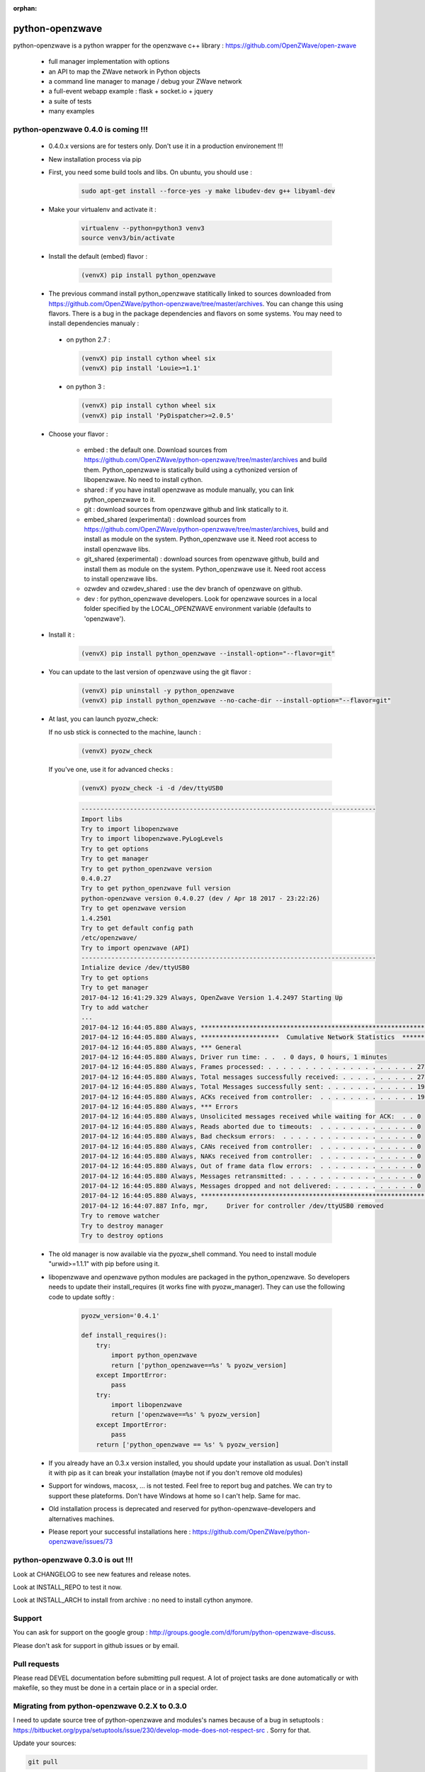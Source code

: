 :orphan:

.. image:: https://travis-ci.org/OpenZWave/python-openzwave.svg?branch=master
    :target: https://travis-ci.org/OpenZWave/python-openzwave
    :alt: Travis status

.. image:: https://circleci.com/gh/OpenZWave/python-openzwave.png?style=shield
    :target: https://circleci.com/gh/OpenZWave/python-openzwave
    :alt: Circle status

.. image:: https://img.shields.io/pypi/dm/python_openzwave.svg
    :target: https://pypi.python.org/pypi/python_openzwave
    :alt: Pypi downloads

.. image:: https://img.shields.io/pypi/format/python_openzwave.svg
    :target: https://pypi.python.org/pypi/python_openzwave
    :alt: Pypi format
    
.. image:: https://img.shields.io/pypi/status/python_openzwave.svg
    :target: https://pypi.python.org/pypi/python_openzwave
    :alt: Pypi status
    
================
python-openzwave
================

python-openzwave is a python wrapper for the openzwave c++ library : https://github.com/OpenZWave/open-zwave

 * full manager implementation with options
 * an API to map the ZWave network in Python objects
 * a command line manager to manage / debug your ZWave network
 * a full-event webapp example : flask + socket.io + jquery
 * a suite of tests
 * many examples

python-openzwave 0.4.0 is coming !!!
====================================
 
 - 0.4.0.x versions are for testers only. Don't use it in a production environement !!!
 
 - New installation process via pip
 
 - First, you need some build tools and libs. On ubuntu, you should use :

     .. code-block:: bash

        sudo apt-get install --force-yes -y make libudev-dev g++ libyaml-dev

 - Make your virtualenv and activate it : 
 
    .. code-block:: bash

        virtualenv --python=python3 venv3
        source venv3/bin/activate

 - Install the default (embed) flavor :       
 
    .. code-block:: bash
    
        (venvX) pip install python_openzwave
    
 - The previous command install python_openzwave statitically linked to sources downloaded from https://github.com/OpenZWave/python-openzwave/tree/master/archives.
   You can change this using flavors. There is a bug in the package dependencies and flavors on some systems. You may need to install dependencies manualy :
 
  - on python 2.7 :
  
    .. code-block:: bash
  
        (venvX) pip install cython wheel six
        (venvX) pip install 'Louie>=1.1'

  - on python 3 :
  
    .. code-block:: bash
  
        (venvX) pip install cython wheel six
        (venvX) pip install 'PyDispatcher>=2.0.5'

 - Choose your flavor :
 
    - embed : the default one. Download sources from https://github.com/OpenZWave/python-openzwave/tree/master/archives and
      build them. Python_openzwave is statically build using a cythonized version of libopenzwave. No need to install cython.
    - shared : if you have install openzwave as module manually, you can link python_openzwave to it.
    - git : download sources from openzwave github and link statically to it.
    - embed_shared (experimental) : download sources from https://github.com/OpenZWave/python-openzwave/tree/master/archives, build and install as module on the system. 
      Python_openzwave use it. Need root access to install openzwave libs.
    - git_shared (experimental) : download sources from openzwave github, build and install them as module on the system.
      Python_openzwave use it. Need root access to install openzwave libs.
    - ozwdev and ozwdev_shared : use the dev branch of openzwave on github.
    - dev : for python_openzwave developers. Look for openzwave sources in a local folder specified by the LOCAL_OPENZWAVE environment variable (defaults to 'openzwave').

   
 - Install it :
 
    .. code-block:: bash
    
        (venvX) pip install python_openzwave --install-option="--flavor=git"

 - You can update to the last version of openzwave using the git flavor :
        
    .. code-block:: bash
    
        (venvX) pip uninstall -y python_openzwave
        (venvX) pip install python_openzwave --no-cache-dir --install-option="--flavor=git"
        
    
 - At last, you can launch pyozw_check:

   If no usb stick is connected to the machine, launch :

    .. code-block:: bash

        (venvX) pyozw_check

   If you've one, use it for advanced checks : 
    
    .. code-block:: bash

        (venvX) pyozw_check -i -d /dev/ttyUSB0

    .. code-block:: bash
    
        -------------------------------------------------------------------------------
        Import libs
        Try to import libopenzwave
        Try to import libopenzwave.PyLogLevels
        Try to get options
        Try to get manager
        Try to get python_openzwave version
        0.4.0.27
        Try to get python_openzwave full version
        python-openzwave version 0.4.0.27 (dev / Apr 18 2017 - 23:22:26)
        Try to get openzwave version
        1.4.2501
        Try to get default config path
        /etc/openzwave/
        Try to import openzwave (API)
        -------------------------------------------------------------------------------
        Intialize device /dev/ttyUSB0
        Try to get options
        Try to get manager
        2017-04-12 16:41:29.329 Always, OpenZwave Version 1.4.2497 Starting Up
        Try to add watcher
        ...
        2017-04-12 16:44:05.880 Always, ***************************************************************************
        2017-04-12 16:44:05.880 Always, *********************  Cumulative Network Statistics  *********************
        2017-04-12 16:44:05.880 Always, *** General
        2017-04-12 16:44:05.880 Always, Driver run time: . .  . 0 days, 0 hours, 1 minutes
        2017-04-12 16:44:05.880 Always, Frames processed: . . . . . . . . . . . . . . . . . . . . 27
        2017-04-12 16:44:05.880 Always, Total messages successfully received: . . . . . . . . . . 27
        2017-04-12 16:44:05.880 Always, Total Messages successfully sent: . . . . . . . . . . . . 19
        2017-04-12 16:44:05.880 Always, ACKs received from controller:  . . . . . . . . . . . . . 19
        2017-04-12 16:44:05.880 Always, *** Errors
        2017-04-12 16:44:05.880 Always, Unsolicited messages received while waiting for ACK:  . . 0
        2017-04-12 16:44:05.880 Always, Reads aborted due to timeouts:  . . . . . . . . . . . . . 0
        2017-04-12 16:44:05.880 Always, Bad checksum errors:  . . . . . . . . . . . . . . . . . . 0
        2017-04-12 16:44:05.880 Always, CANs received from controller:  . . . . . . . . . . . . . 0
        2017-04-12 16:44:05.880 Always, NAKs received from controller:  . . . . . . . . . . . . . 0
        2017-04-12 16:44:05.880 Always, Out of frame data flow errors:  . . . . . . . . . . . . . 0
        2017-04-12 16:44:05.880 Always, Messages retransmitted: . . . . . . . . . . . . . . . . . 0
        2017-04-12 16:44:05.880 Always, Messages dropped and not delivered: . . . . . . . . . . . 0
        2017-04-12 16:44:05.880 Always, ***************************************************************************
        2017-04-12 16:44:07.887 Info, mgr,     Driver for controller /dev/ttyUSB0 removed
        Try to remove watcher
        Try to destroy manager
        Try to destroy options
    

 - The old manager is now available via the pyozw_shell command. You need to install module "urwid>=1.1.1" with pip before using it.

 - libopenzwave and openzwave python modules are packaged in the python_openzwave. 
   So developers needs to update their install_requires (it works fine with pyozw_manager). 
   They can use the following code to update softly :

    .. code-block:: python
    
        pyozw_version='0.4.1'
    
        def install_requires():
            try:
                import python_openzwave
                return ['python_openzwave==%s' % pyozw_version]
            except ImportError:
                pass
            try:
                import libopenzwave
                return ['openzwave==%s' % pyozw_version]
            except ImportError:
                pass
            return ['python_openzwave == %s' % pyozw_version]


 - If you already have an 0.3.x version installed, you should update your installation as usual. Don't install it with pip as it can break your installation (maybe not if you don't remove old modules)

 - Support for windows, macosx, ... is not tested. Feel free to report bug and patches. We can try to support these plateforms. Don't have Windows at home so I can't help. Same for mac.

 - Old installation process is deprecated and reserved for python-openzwave-developers and alternatives machines.

 - Please report your successful installations here : https://github.com/OpenZWave/python-openzwave/issues/73

python-openzwave 0.3.0 is out !!!
=================================

Look at CHANGELOG to see new features and release notes.

Look at INSTALL_REPO to test it now.

Look at INSTALL_ARCH to install from archive : no need to install cython anymore.

Support
=======
You can ask for support on the google group : http://groups.google.com/d/forum/python-openzwave-discuss.

Please don't ask for support in github issues or by email.

Pull requests
=============
Please read DEVEL documentation before submitting pull request.
A lot of project tasks are done automatically or with makefile, so they must be done in a certain place or in a special order.

Migrating from python-openzwave 0.2.X to 0.3.0
==============================================
I need to update source tree of python-openzwave and modules's names because of a bug in setuptools 
: https://bitbucket.org/pypa/setuptools/issue/230/develop-mode-does-not-respect-src .
Sorry for that.

Update your sources:

.. code-block:: bash

    git pull

Before building python-openzwave 0.3.0, you must uninstall the old version :

.. code-block:: bash

    sudo make uninstall

About cython : I've made many tests using cython installed via pip : (0.20, 0.21 and 0.22).
Compilation is ok but a segfault appears when launching the tests. Please remove it.

.. code-block:: bash

    sudo pip uninstall Cython

You also need to make some minor updates in you code, look at CHANGELOG

If you have problems, please submit an issue with :

 - cython -V
 - the content of the directory /usr/local/lib/python2.7/dist-packages/ (for python2.7)
 - the content of /usr/local/lib/python2.7/dist-packages/easy-install.pth (for python 2.7)


Ubuntu 64bits ... and the others
================================

If you're using Ubuntu 64 bits (and mayde others) and keep your distribution up to date,
you certainly have the segfault problem.

Ubuntu 12.04 and 14.04 seems to be affected by this bug. Ubuntu 15.10 and Debian Jessie not.

It appears with the last update of python :

.. code-block:: bash

    $ python
    Python 2.7.6 (default, Jun 22 2015, 17:58:13)
    [GCC 4.8.2] on linux2
    Type "help", "copyright", "credits" or "license" for more information.


I've open a discussion on cython-users here : https://groups.google.com/forum/#!topic/cython-users/mRsviGuCFOk

The only way I found to avoid this is to rebuild and reinstall the old release of python :

.. code-block:: bash

    wget https://launchpad.net/ubuntu/+archive/primary/+files/python2.7_2.7.6-8.dsc https://launchpad.net/ubuntu/+archive/primary/+files/python2.7_2.7.6.orig.tar.gz https://launchpad.net/ubuntu/+archive/primary/+files/python2.7_2.7.6-8.diff.gz

    dpkg-source -x python2.7_2.7.6-8.dsc

    sudo apt-get build-dep python2.7

    cd python2.7-2.7.6

    dpkg-buildpackage

Wait, wait and await again :)

.. code-block:: bash

    cd ..

    sudo dpkg -i *.deb

To prevent future updates of python, you could mark its packages. For example, if you use apt to update your distribution, use the following command :

.. code-block:: bash

    sudo apt-mark hold idle-python2.7 libpython2.7-minimal python2.7-dbg python2.7-minimal libpython2.7 libpython2.7-stdlib python2.7-dev libpython2.7-dbg  libpython2.7-testsuite python2.7-doc libpython2.7-dev python2.7 python2.7-examples

Some users have reported that building python-openzwave using the archive (INSTALL_ARCH) can also do the trick. Let me know if it works for you.
